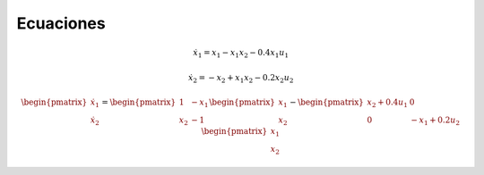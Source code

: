 Ecuaciones
==========

.. math::

   \dot{x}_1 = x_1 - x_1 x_2 - 0.4 x_1 u_1

   \dot{x}_2 = -x_2 + x_1 x_2 - 0.2 x_2 u_2

.. math::

   \begin{pmatrix}
   \dot{x}_1  \\
   \dot{x}_2 
   \end{pmatrix} =
  \begin{pmatrix}
   1 & -x_1 \\
   x_2 & -1
   \end{pmatrix} \begin{pmatrix}
   x_1  \\
   x_2
   \end{pmatrix} - \begin{pmatrix}
   x_2+ 0.4u_1 & 0 \\
   0 & -x_1 + 0.2 u_2
   \end{pmatrix} \begin{pmatrix}
   x_1  \\
   x_2
   \end{pmatrix}

